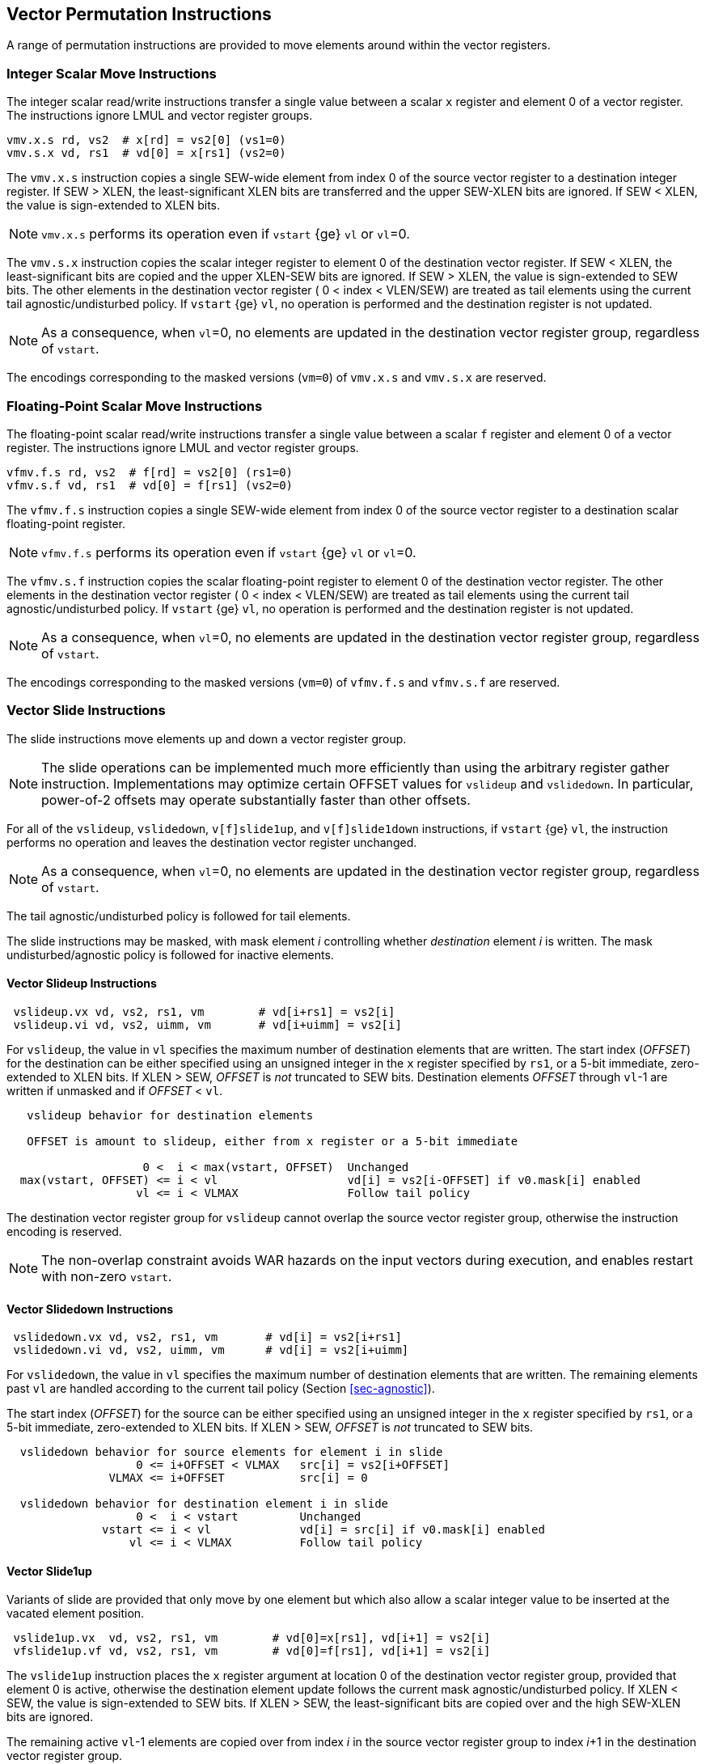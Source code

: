 [[sec-vector-permute]]
== Vector Permutation Instructions

A range of permutation instructions are provided to move elements
around within the vector registers.

=== Integer Scalar Move Instructions

The integer scalar read/write instructions transfer a single
value between a scalar `x` register and element 0 of a vector
register.  The instructions ignore LMUL and vector register groups.

----
vmv.x.s rd, vs2  # x[rd] = vs2[0] (vs1=0)
vmv.s.x vd, rs1  # vd[0] = x[rs1] (vs2=0)
----

The `vmv.x.s` instruction copies a single SEW-wide element from index 0 of the
source vector register to a destination integer register.  If SEW > XLEN, the
least-significant XLEN bits are transferred and the upper SEW-XLEN bits are
ignored.  If SEW < XLEN, the value is sign-extended to XLEN bits.

NOTE: `vmv.x.s` performs its operation even if `vstart` {ge} `vl` or `vl`=0.

The `vmv.s.x` instruction copies the scalar integer register to element 0 of
the destination vector register.  If SEW < XLEN, the least-significant bits
are copied and the upper XLEN-SEW bits are ignored.  If SEW > XLEN, the value
is sign-extended to SEW bits.  The other elements in the destination vector
register ( 0 < index < VLEN/SEW) are treated as tail elements using the current tail agnostic/undisturbed policy.  If `vstart` {ge} `vl`, no
operation is performed and the destination register is not updated.

NOTE: As a consequence, when `vl`=0, no elements are updated in the
destination vector register group, regardless of `vstart`.

The encodings corresponding to the masked versions (`vm=0`) of `vmv.x.s`
and `vmv.s.x` are reserved.

=== Floating-Point Scalar Move Instructions

The floating-point scalar read/write instructions transfer a single
value between a scalar `f` register and element 0 of a vector
register.  The instructions ignore LMUL and vector register groups.

----
vfmv.f.s rd, vs2  # f[rd] = vs2[0] (rs1=0)
vfmv.s.f vd, rs1  # vd[0] = f[rs1] (vs2=0)
----

The `vfmv.f.s` instruction copies a single SEW-wide element from index
0 of the source vector register to a destination scalar floating-point
register.

NOTE: `vfmv.f.s` performs its operation even if `vstart` {ge} `vl` or `vl`=0.

The `vfmv.s.f` instruction copies the scalar floating-point register
to element 0 of the destination vector register.  The other elements
in the destination vector register ( 0 < index < VLEN/SEW) are treated
as tail elements using the current tail agnostic/undisturbed policy.
If `vstart` {ge} `vl`, no operation is performed and the destination
register is not updated.

NOTE: As a consequence, when `vl`=0, no elements are updated in the
destination vector register group, regardless of `vstart`.

The encodings corresponding to the masked versions (`vm=0`) of `vfmv.f.s`
and `vfmv.s.f` are reserved.

=== Vector Slide Instructions

The slide instructions move elements up and down a vector register
group.

NOTE: The slide operations can be implemented much more efficiently
than using the arbitrary register gather instruction.  Implementations
may optimize certain OFFSET values for `vslideup` and `vslidedown`.
In particular, power-of-2 offsets may operate substantially faster
than other offsets.

For all of the `vslideup`, `vslidedown`, `v[f]slide1up`, and
`v[f]slide1down` instructions, if `vstart` {ge} `vl`, the instruction performs no
operation and leaves the destination vector register unchanged.

NOTE: As a consequence, when `vl`=0, no elements are updated in the
destination vector register group, regardless of `vstart`.

The tail agnostic/undisturbed policy is followed for tail elements.

The slide instructions may be masked, with mask element _i_
controlling whether _destination_ element _i_ is written.  The mask
undisturbed/agnostic policy is followed for inactive elements.

==== Vector Slideup Instructions

----
 vslideup.vx vd, vs2, rs1, vm        # vd[i+rs1] = vs2[i]
 vslideup.vi vd, vs2, uimm, vm       # vd[i+uimm] = vs2[i]
----

For `vslideup`, the value in `vl` specifies the maximum number of destination
elements that are written.  The start index (_OFFSET_) for the
destination can be either specified using an unsigned integer in the
`x` register specified by `rs1`, or a 5-bit immediate, zero-extended to XLEN bits.
If XLEN > SEW, _OFFSET_ is _not_ truncated to SEW bits.
Destination elements _OFFSET_ through `vl`-1 are written if unmasked and
if _OFFSET_ < `vl`.

----
   vslideup behavior for destination elements

   OFFSET is amount to slideup, either from x register or a 5-bit immediate

                    0 <  i < max(vstart, OFFSET)  Unchanged
  max(vstart, OFFSET) <= i < vl                   vd[i] = vs2[i-OFFSET] if v0.mask[i] enabled
                   vl <= i < VLMAX                Follow tail policy
----

The destination vector register group for `vslideup` cannot overlap
the source vector register group, otherwise the instruction encoding
is reserved.

NOTE: The non-overlap constraint avoids WAR hazards on the
input vectors during execution, and enables restart with non-zero
`vstart`.

==== Vector Slidedown Instructions

----
 vslidedown.vx vd, vs2, rs1, vm       # vd[i] = vs2[i+rs1]
 vslidedown.vi vd, vs2, uimm, vm      # vd[i] = vs2[i+uimm]
----

For `vslidedown`, the value in `vl` specifies the maximum number of
destination elements that are written.  The remaining elements past
`vl` are handled according to the current tail policy (Section
<<sec-agnostic>>).

The start index (_OFFSET_) for the source can be either specified
using an unsigned integer in the `x` register specified by `rs1`, or a
5-bit immediate, zero-extended to XLEN bits.
If XLEN > SEW, _OFFSET_ is _not_ truncated to SEW bits.

----
  vslidedown behavior for source elements for element i in slide
                   0 <= i+OFFSET < VLMAX   src[i] = vs2[i+OFFSET]
               VLMAX <= i+OFFSET           src[i] = 0

  vslidedown behavior for destination element i in slide
                   0 <  i < vstart         Unchanged
              vstart <= i < vl             vd[i] = src[i] if v0.mask[i] enabled
                  vl <= i < VLMAX          Follow tail policy

----

==== Vector Slide1up

Variants of slide are provided that only move by one element but which
also allow a scalar integer value to be inserted at the vacated
element position.

----
 vslide1up.vx  vd, vs2, rs1, vm        # vd[0]=x[rs1], vd[i+1] = vs2[i]
 vfslide1up.vf vd, vs2, rs1, vm        # vd[0]=f[rs1], vd[i+1] = vs2[i]
----

The `vslide1up` instruction places the `x` register argument at
location 0 of the destination vector register group, provided that
element 0 is active, otherwise the destination element update follows the
current mask agnostic/undisturbed policy.  If XLEN < SEW, the value is
sign-extended to SEW bits.  If XLEN > SEW, the least-significant bits
are copied over and the high SEW-XLEN bits are ignored.

The remaining active `vl`-1 elements are copied over from index _i_ in
the source vector register group to index _i_+1 in the destination
vector register group.

The `vl` register specifies the maximum number of destination vector
register elements updated with source values, and remaining elements
past `vl` are handled according to the current tail policy (Section
<<sec-agnostic>>).


----
   vslide1up behavior

                    i < vstart  unchanged
                0 = i = vstart  vd[i] = x[rs1] if v0.mask[i] enabled
  max(vstart, 1) <= i < vl      vd[i] = vs2[i-1] if v0.mask[i] enabled
              vl <= i < VLMAX   Follow tail policy
----

The `vslide1up` instruction requires that the destination vector
register group does not overlap the source vector register group.
Otherwise, the instruction encoding is reserved.

The `vfslide1up` instruction is defined analogously, but sources its
scalar argument from an `f` register.

==== Vector Slide1down Instruction

The `vslide1down` instruction copies the first `vl`-1 active elements
values from index _i_+1 in the source vector register group to index
_i_ in the destination vector register group.

The `vl` register specifies the maximum number of destination vector
register elements written with source values, and remaining elements
past `vl` are handled according to the current tail policy (Section
<<sec-agnostic>>).

----
 vslide1down.vx  vd, vs2, rs1, vm      # vd[i] = vs2[i+1], vd[vl-1]=x[rs1]
 vfslide1down.vf vd, vs2, rs1, vm      # vd[i] = vs2[i+1], vd[vl-1]=f[rs1]
----

The `vslide1down` instruction places the `x` register argument at
location `vl`-1 in the destination vector register, provided that
element `vl-1` is active, otherwise the destination element is
unchanged. If XLEN < SEW, the value is sign-extended to SEW bits.  If
XLEN > SEW, the least-significant bits are copied over and the high
SEW-XLEN bits are ignored.

----
   vslide1down behavior

                       i < vstart  unchanged
             vstart <= i < vl-1    vd[i] = vs2[i+1] if v0.mask[i] enabled
             vstart <= i = vl-1    vd[vl-1] = x[rs1] if v0.mask[i] enabled
                 vl <= i < VLMAX   Follow tail policy
----

The `vfslide1down` instruction is defined analogously, but sources its
scalar argument from an `f` register.

NOTE: The `vslide1down` instruction can be used to load values into a
vector register without using memory and without disturbing other
vector registers.  This provides a path for debuggers to modify the
contents of a vector register, albeit slowly, with multiple repeated
`vslide1down` invocations.

=== Vector Register Gather Instructions

The vector register gather instructions read elements from a first
source vector register group at locations given by a second source
vector register group.  The index values in the second vector are
treated as unsigned integers.  The source vector can be read at any
index < VLMAX regardless of `vl`.  The maximum number of elements to write to
the destination register is given by `vl`, and the remaining elements
past `vl` are handled according to the current tail policy
(Section <<sec-agnostic>>).  The operation can be masked, and the mask
undisturbed/agnostic policy is followed for inactive elements.

----
vrgather.vv vd, vs2, vs1, vm # vd[i] = (vs1[i] >= VLMAX) ? 0 : vs2[vs1[i]];
vrgatherei16.vv vd, vs2, vs1, vm # vd[i] = (vs1[i] >= VLMAX) ? 0 : vs2[vs1[i]];
----

The `vrgather.vv` form uses SEW/LMUL for both the data and
indices. The `vrgatherei16.vv` form uses SEW/LMUL for the data in
`vs2` but EEW=16 and EMUL = (16/SEW)*LMUL for the indices in `vs1`.

NOTE: When SEW=8, `vrgather.vv` can only reference vector elements
0-255.  The `vrgatherei16` form can index 64K elements, and can also
be used to reduce the register capacity needed to hold indices when
SEW > 16.

If an element index is out of range ( `vs1[i]` {ge} VLMAX )
then zero is returned for the element value.

Vector-scalar and vector-immediate forms of the register gather are
also provided.  These read one element from the source vector at the
given index, and write this value to the active elements at the start
of the destination vector register. The index value in the scalar
register and the immediate, zero-extended to XLEN bits, are treated as
unsigned integers.  If XLEN > SEW, the index value is _not_ truncated
to SEW bits.

NOTE: These forms allow any vector element to be "splatted" to an entire vector.

----
vrgather.vx vd, vs2, rs1, vm # vd[i] = (x[rs1] >= VLMAX) ? 0 : vs2[x[rs1]]
vrgather.vi vd, vs2, uimm, vm # vd[i] = (uimm >= VLMAX) ? 0 : vs2[uimm]
----

For any `vrgather` instruction, the destination vector register group
cannot overlap with the source vector register groups, otherwise the
instruction encoding is reserved.

=== Vector Compress Instruction

The vector compress instruction allows elements selected by a vector
mask register from a source vector register group to be packed into
contiguous elements at the start of the destination vector register
group.

----
  vcompress.vm vd, vs2, vs1  # Compress into vd elements of vs2 where vs1 is enabled
----

The vector mask register specified by `vs1` indicates which of the
first `vl` elements of vector register group `vs2` should be extracted
and packed into contiguous elements at the beginning of vector
register `vd`. The remaining elements of `vd` are treated as tail
elements according to the current tail policy (Section
<<sec-agnostic>>).

----
    Example use of vcompress instruction

        1 1 0 1 0 0 1 0 1   v0
        8 7 6 5 4 3 2 1 0   v1
        1 2 3 4 5 6 7 8 9   v2

                                vcompress.vm v2, v1, v0
        1 2 3 4 8 7 5 2 0   v2
----

`vcompress` is encoded as an unmasked instruction (`vm=1`). The equivalent
masked instruction (`vm=0`) is reserved.

The destination vector register group cannot overlap the source vector
register group or the source mask register, otherwise the instruction
encoding is reserved.

A trap on a `vcompress` instruction is always reported with a
`vstart` of 0.  Executing a `vcompress` instruction with a non-zero
`vstart` raises an illegal instruction exception.

NOTE: Although possible, `vcompress` is one of the more difficult
instructions to restart with a non-zero `vstart`, so assumption is
implementations will choose not do that but will instead restart from
element 0.  This does mean elements in destination register after
`vstart` will already have been updated.

==== Synthesizing `vdecompress`

There is no inverse `vdecompress` provided, as this operation can be
readily synthesized using iota and a masked vrgather:

----
    Desired functionality of 'vdecompress'
      7 6 5 4 3 2 1 0     # vid

            e d c b a     # packed vector of 5 elements
      1 0 0 1 1 1 0 1     # mask vector of 8 elements
      p q r s t u v w     # destination register before vdecompress

      e q r d c b v a     # result of vdecompress 
----

----
     # v0 holds mask
     # v1 holds packed data
     # v11 holds input expanded vector and result
     viota.m v10, v0                 # Calc iota from mask in v0
     vrgather.vv v11, v1, v10, v0.t  # Expand into destination
----
----
   p q r s t u v w    # v11 destination register
         e d c b a    # v1 source vector
   1 0 0 1 1 1 0 1    # v0 mask vector

   4 4 4 3 2 1 1 0    # v10 result of viota.m
   e q r d c b v a    # v11 destination after vrgather using viota.m under mask
----

=== Whole Vector Register Move

The `vmv<nr>r.v` instructions copy whole vector registers (i.e., all
VLEN bits) and can copy whole vector register groups.  The
instructions operate as if EEW=SEW, EMUL = `nr`, effective length
`evl`= EMUL * VLEN/SEW.

NOTE: These instructions are intended to aid compilers to shuffle
vector registers without needing to know or change `vl` or `vtype`.

NOTE: The usual property that no elements are written if `vstart` {ge} `vl`
does not apply to these instructions.
Instead, no elements are written if `vstart` {ge} `evl`.

NOTE: If `vd` is equal to `vs2` the instruction is an architectural
NOP, but is treated as a hint to implementations that rearrange data
internally that the register group will next be accessed with an EEW
equal to SEW.

The instruction is encoded as an OPIVI instruction.  The number of
vector registers to copy is encoded in the low three bits of the
`simm` field using the same encoding as the `nf` field for memory
instructions, i.e., `simm` = `nr-1`.
The value of the `nr` field must be 1, 2, 4, or 8, with other values reserved.

NOTE: A future extension may support other numbers of registers to be moved.
Values of `simm` other than 0, 1, 3, and 7 are currently reserved.

NOTE: The instruction uses the same funct6 encoding as the `vsmul`
instruction but with an immediate operand, and only the unmasked
version (`vm=1`).  This encoding is chosen as it is close to the
related `vmerge` encoding, and it is unlikely the `vsmul` instruction
would benefit from an immediate form.

----
    vmv<nr>r.v vd, vs2  # General form

    vmv1r.v v1, v2   #  Copy v1=v2
    vmv2r.v v10, v12 #  Copy v10=v12; v11=v13
    vmv4r.v v4, v8   #  Copy v4=v8; v5=v9; v6=v10; v7=v11
    vmv8r.v v0, v8   #  Copy v0=v8; v1=v9; ...;  v7=v15
----

The source and destination vector register numbers must be aligned
appropriately for the vector register group size, and encodings with
other vector register numbers are reserved.

NOTE: A future extension may relax the vector register alignment
restrictions.
